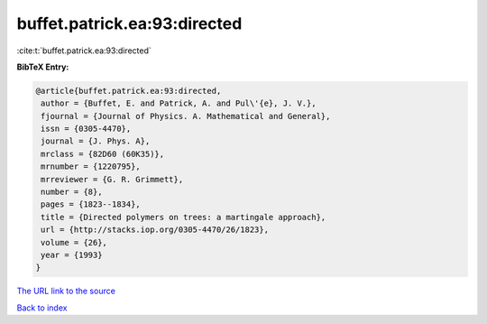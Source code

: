 buffet.patrick.ea:93:directed
=============================

:cite:t:`buffet.patrick.ea:93:directed`

**BibTeX Entry:**

.. code-block:: bibtex

   @article{buffet.patrick.ea:93:directed,
    author = {Buffet, E. and Patrick, A. and Pul\'{e}, J. V.},
    fjournal = {Journal of Physics. A. Mathematical and General},
    issn = {0305-4470},
    journal = {J. Phys. A},
    mrclass = {82D60 (60K35)},
    mrnumber = {1220795},
    mrreviewer = {G. R. Grimmett},
    number = {8},
    pages = {1823--1834},
    title = {Directed polymers on trees: a martingale approach},
    url = {http://stacks.iop.org/0305-4470/26/1823},
    volume = {26},
    year = {1993}
   }
`The URL link to the source <ttp://stacks.iop.org/0305-4470/26/1823}>`_


`Back to index <../By-Cite-Keys.html>`_
